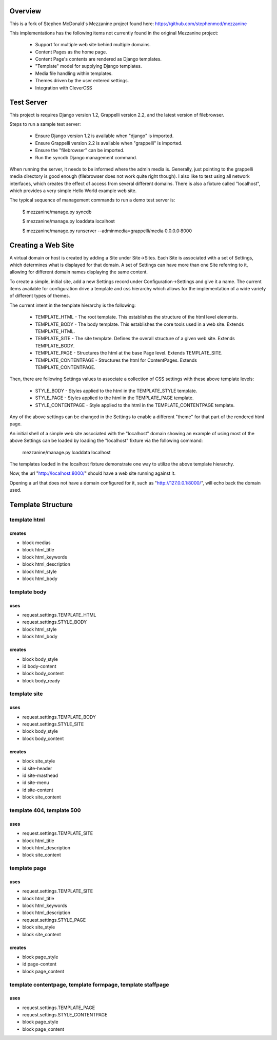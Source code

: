 ========
Overview
========

This is a fork of Stephen McDonald's Mezzanine project
found here:  https://github.com/stephenmcd/mezzanine

This implementations has the following items not currently
found in the original Mezzanine project:

  * Support for multiple web site behind multiple domains.
  * Content Pages as the home page.
  * Content Page's contents are rendered as Django templates.
  * "Template" model for supplying Django templates.
  * Media file handling within templates.
  * Themes driven by the user entered settings.
  * Integration with CleverCSS

===========
Test Server
===========

This project is requires Django version 1.2, Grappelli version 2.2,
and the latest version of filebrowser.

Steps to run a sample test server:

  * Ensure Django version 1.2 is available when "django" is imported.
  * Ensure Grappelli version 2.2 is available when "grappelli" is imported.
  * Ensure the "filebrowser" can be imported.
  * Run the syncdb Django management command.

When running the server, it needs to be informed where the admin media
is.  Generally, just pointing to the grappelli media directory is good
enough (filebrowser does not work quite right though).  I also like to test
using all network interfaces, which creates the effect of access from
several different domains.  There is also a fixture called "localhost",
which provides a very simple Hello World example web site.

The typical sequence of management commands to run a demo test server is:

  $ mezzanine/manage.py syncdb

  $ mezzanine/manage.py loaddata localhost

  $ mezzanine/manage.py runserver --adminmedia=grappelli/media 0.0.0.0:8000

===================
Creating a Web Site
===================

A virtual domain or host is created by adding a Site under Site->Sites.
Each Site is associated with a set of Settings, which determines what
is displayed for that domain.  A set of Settings can have more than one
Site referring to it, allowing for different domain names displaying
the same content.

To create a simple, initial site, add a new Settings record under
Configuration->Settings and give it a name.  The current items available
for configuration drive a template and css hierarchy which allows
for the implementation of a wide variety of different types of themes.

The current intent in the template hierarchy is the following:

  * TEMPLATE_HTML - The root template.  This establishes the structure of the html level elements.
  * TEMPLATE_BODY - The body template.  This establishes the core tools used in a web site.  Extends TEMPLATE_HTML.
  * TEMPLATE_SITE - The site template.  Defines the overall structure of a given web site.  Extends TEMPLATE_BODY.
  * TEMPLATE_PAGE - Structures the html at the base Page level.  Extends TEMPLATE_SITE.
  * TEMPLATE_CONTENTPAGE - Structures the html for ContentPages.  Extends TEMPLATE_CONTENTPAGE.

Then, there are following Settings values to associate a collection of
CSS settings with these above template levels:

  * STYLE_BODY - Styles applied to the html in the TEMPLATE_STYLE template.
  * STYLE_PAGE - Styles applied to the html in the TEMPLATE_PAGE template.
  * STYLE_CONTENTPAGE - Style applied to the html in the TEMPLATE_CONTENTPAGE template.

Any of the above settings can be changed in the Settings to enable
a different "theme" for that part of the rendered html page.

An initial shell of a simple web site associated with the "localhost" domain
showing an example of using most of the above Settings can be loaded by
loading the "localhost" fixture via the following command:

  mezzanine/manage.py loaddata localhost

The templates loaded in the localhost fixture demonstrate one way to
utilize the above template hierarchy.

Now, the url "http://localhost:8000/" should have a web site running
against it.

Opening a url that does not have a domain configured for it,
such as "http://127.0.0.1:8000/", will echo back the domain used.

==================
Template Structure
==================

-------------
template html
-------------

creates
=======

* block medias
* block html_title
* block html_keywords
* block html_description
* block html_style
* block html_body 

-------------
template body
-------------

uses
====

* request.settings.TEMPLATE_HTML
* request.settings.STYLE_BODY
* block html_style
* block html_body 

creates
=======

* block body_style
* id body-content
* block body_content
* block body_ready

------------- 
template site
-------------

uses
====

* request.settings.TEMPLATE_BODY
* request.settings.STYLE_SITE
* block body_style
* block body_content 

creates
=======

* block site_style
* id site-header
* id site-masthead
* id site-menu
* id site-content
* block site_content

-------------------------- 
template 404, template 500
--------------------------

uses
====

* request.settings.TEMPLATE_SITE
* block html_title
* block html_description
* block site_content

------------- 
template page
-------------

uses
====

* request.settings.TEMPLATE_SITE
* block html_title
* block html_keywords
* block html_description
* request.settings.STYLE_PAGE
* block site_style
* block site_content 

creates
=======

* block page_style
* id page-content
* block page_content

----------------------------------------------------------- 
template contentpage, template formpage, template staffpage
-----------------------------------------------------------

uses
====

* request.settings.TEMPLATE_PAGE
* request.settings.STYLE_CONTENTPAGE
* block page_style
* block page_content


